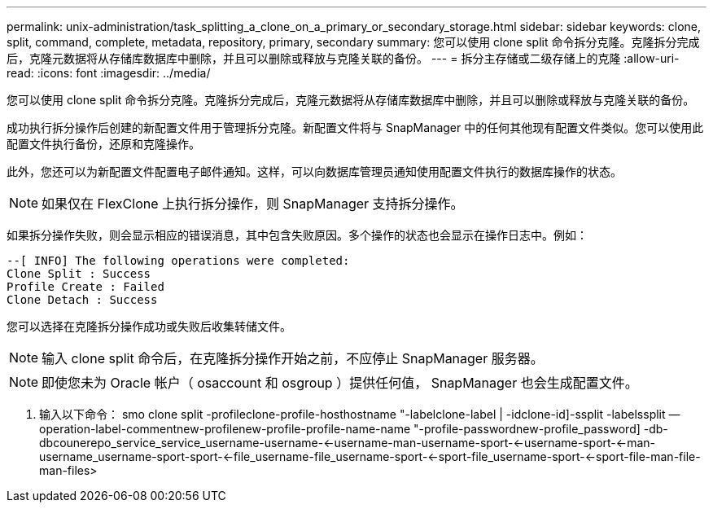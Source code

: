 ---
permalink: unix-administration/task_splitting_a_clone_on_a_primary_or_secondary_storage.html 
sidebar: sidebar 
keywords: clone, split, command, complete, metadata, repository, primary, secondary 
summary: 您可以使用 clone split 命令拆分克隆。克隆拆分完成后，克隆元数据将从存储库数据库中删除，并且可以删除或释放与克隆关联的备份。 
---
= 拆分主存储或二级存储上的克隆
:allow-uri-read: 
:icons: font
:imagesdir: ../media/


[role="lead"]
您可以使用 clone split 命令拆分克隆。克隆拆分完成后，克隆元数据将从存储库数据库中删除，并且可以删除或释放与克隆关联的备份。

成功执行拆分操作后创建的新配置文件用于管理拆分克隆。新配置文件将与 SnapManager 中的任何其他现有配置文件类似。您可以使用此配置文件执行备份，还原和克隆操作。

此外，您还可以为新配置文件配置电子邮件通知。这样，可以向数据库管理员通知使用配置文件执行的数据库操作的状态。


NOTE: 如果仅在 FlexClone 上执行拆分操作，则 SnapManager 支持拆分操作。

如果拆分操作失败，则会显示相应的错误消息，其中包含失败原因。多个操作的状态也会显示在操作日志中。例如：

[listing]
----
--[ INFO] The following operations were completed:
Clone Split : Success
Profile Create : Failed
Clone Detach : Success
----
您可以选择在克隆拆分操作成功或失败后收集转储文件。


NOTE: 输入 clone split 命令后，在克隆拆分操作开始之前，不应停止 SnapManager 服务器。


NOTE: 即使您未为 Oracle 帐户（ osaccount 和 osgroup ）提供任何值， SnapManager 也会生成配置文件。

. 输入以下命令： smo clone split -profileclone-profile-hosthostname "-labelclone-label | -idclone-id]-ssplit -labelssplit — operation-label-commentnew-profilenew-profile-profile-name-name "-profile-passwordnew-profile_password] -db-dbcounerepo_service_service_username-username-<-username-man-username-sport-<-username-sport-<-man-username_username-sport-sport-<-file_username-file_username-sport-<-sport-file_username-sport-<-sport-file-man-file-man-files>

